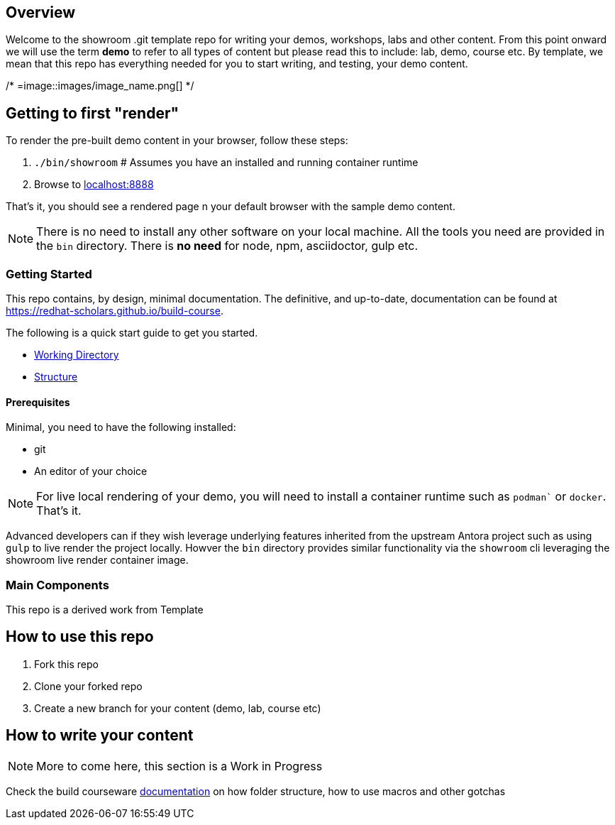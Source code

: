 == Overview

Welcome to the showroom .git template repo for writing your demos, workshops, labs and other content.
From this point onward we will use the term *demo* to refer to all types of content but please read this to include: lab, demo, course etc.
By template, we mean that this repo has everything needed for you to start writing, and testing, your demo content.


/* =image::images/image_name.png[] */

== Getting to first "render"

To render the pre-built demo content in your browser, follow these steps:

. `./bin/showroom`  # Assumes you have an installed and running container runtime
. Browse to link:http://localhost:8888[localhost:8888]

That's it, you should see a rendered page n your default browser with the sample demo content.

NOTE: There is no need to install any other software on your local machine. All the tools you need are provided in the `bin` directory. There is *no need* for node, npm, asciidoctor, gulp etc.

=== Getting Started

This repo contains, by design, minimal documentation.
The definitive, and up-to-date, documentation can be found at https://redhat-scholars.github.io/build-course[https://redhat-scholars.github.io/build-course].

The following is a quick start guide to get you started.


* link:documentation/modules/ROOT/pages/01-setup.adoc[Working Directory]
* link:documentation/modules/ROOT/pages/02-structure.adoc[Structure]

==== Prerequisites

Minimal, you need to have the following installed:

* git
* An editor of your choice

NOTE: For live local rendering of your demo, you will need to install a container runtime such as `podman`` or `docker`.
That's it.

Advanced developers can if they wish leverage underlying features inherited from the upstream Antora project such as using `gulp` to live render the project locally. Howver the `bin` directory provides similar functionality via the `showroom` cli leveraging the showroom live render container image.


=== Main Components

This repo is a derived work from Template

== How to use this repo

1. Fork this repo
2. Clone your forked repo
3. Create a new branch for your content (demo, lab, course etc)

== How to write your content

NOTE: More to come here, this section is a Work in Progress

Check the build courseware https://redhat-scholars.github.io/build-course[documentation]  on how folder structure, how to use macros and other gotchas
